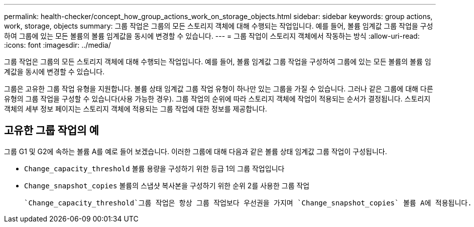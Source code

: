 ---
permalink: health-checker/concept_how_group_actions_work_on_storage_objects.html 
sidebar: sidebar 
keywords: group actions, work, storage, objects 
summary: 그룹 작업은 그룹의 모든 스토리지 객체에 대해 수행되는 작업입니다. 예를 들어, 볼륨 임계값 그룹 작업을 구성하여 그룹에 있는 모든 볼륨의 볼륨 임계값을 동시에 변경할 수 있습니다. 
---
= 그룹 작업이 스토리지 객체에서 작동하는 방식
:allow-uri-read: 
:icons: font
:imagesdir: ../media/


[role="lead"]
그룹 작업은 그룹의 모든 스토리지 객체에 대해 수행되는 작업입니다. 예를 들어, 볼륨 임계값 그룹 작업을 구성하여 그룹에 있는 모든 볼륨의 볼륨 임계값을 동시에 변경할 수 있습니다.

그룹은 고유한 그룹 작업 유형을 지원합니다. 볼륨 상태 임계값 그룹 작업 유형이 하나만 있는 그룹을 가질 수 있습니다. 그러나 같은 그룹에 대해 다른 유형의 그룹 작업을 구성할 수 있습니다(사용 가능한 경우). 그룹 작업의 순위에 따라 스토리지 객체에 작업이 적용되는 순서가 결정됩니다. 스토리지 객체의 세부 정보 페이지는 스토리지 객체에 적용되는 그룹 작업에 대한 정보를 제공합니다.



== 고유한 그룹 작업의 예

그룹 G1 및 G2에 속하는 볼륨 A를 예로 들어 보겠습니다. 이러한 그룹에 대해 다음과 같은 볼륨 상태 임계값 그룹 작업이 구성됩니다.

* `Change_capacity_threshold` 볼륨 용량을 구성하기 위한 등급 1의 그룹 작업입니다
* `Change_snapshot_copies` 볼륨의 스냅샷 복사본을 구성하기 위한 순위 2를 사용한 그룹 작업


 `Change_capacity_threshold`그룹 작업은 항상 그룹 작업보다 우선권을 가지며 `Change_snapshot_copies` 볼륨 A에 적용됩니다. Unified Manager에서 한 번의 모니터링 주기를 완료하면 볼륨 A의 상태 임계값 관련 이벤트가 그룹 작업별로 다시 평가됩니다. `Change_capacity_threshold` G1 또는 G2 그룹에 대해 다른 볼륨 임계값 유형의 그룹 작업을 구성할 수 없습니다.
